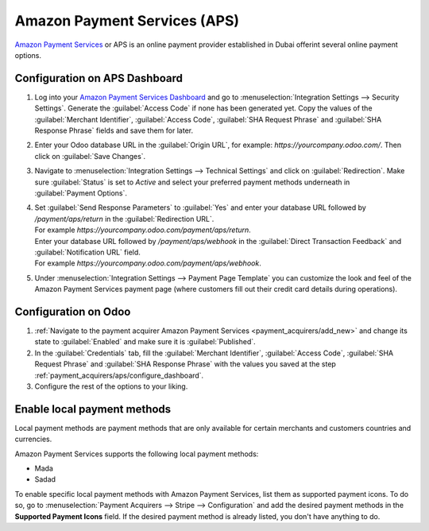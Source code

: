 =============================
Amazon Payment Services (APS)
=============================

`Amazon Payment Services <https://flutterwave.com/>`_ or APS is an online payment provider
established in Dubai offerint several online payment options.

.. _payment_acquirers/aps/configure_dashboard:

Configuration on APS Dashboard
==============================

#. Log into your `Amazon Payment Services Dashboard <https://testfort.payfort.com/>`_ and go to
   :menuselection:`Integration Settings --> Security Settings`. Generate the
   :guilabel:`Access Code` if none has been generated yet. Copy the values of the
   :guilabel:`Merchant Identifier`, :guilabel:`Access Code`, :guilabel:`SHA Request Phrase` and
   :guilabel:`SHA Response Phrase` fields and save them for later.
#. Enter your Odoo database URL in the :guilabel:`Origin URL`, for example:
   `https://yourcompany.odoo.com/`. Then click on :guilabel:`Save Changes`.
#. Navigate to :menuselection:`Integration Settings --> Technical Settings` and click on
   :guilabel:`Redirection`. Make sure :guilabel:`Status` is set to `Active` and select your
   preferred payment methods underneath in :guilabel:`Payment Options`.
#. | Set :guilabel:`Send Response Parameters` to :guilabel:`Yes` and enter your database URL
     followed by `/payment/aps/return` in the :guilabel:`Redirection URL`.
   | For example `https://yourcompany.odoo.com/payment/aps/return`.
   | Enter your database URL followed by `/payment/aps/webhook` in the
     :guilabel:`Direct Transaction Feedback` and :guilabel:`Notification URL` field.
   | For example `https://yourcompany.odoo.com/payment/aps/webhook`.
#. Under :menuselection:`Integration Settings --> Payment Page Template` you can customize the
   look and feel of the Amazon Payment Services payment page (where customers fill out their
   credit card details during operations).

.. _payment_acquirers/aps/configure_odoo:

Configuration on Odoo
=====================

#. :ref:`Navigate to the payment acquirer Amazon Payment Services <payment_acquirers/add_new>` and
   change its state to :guilabel:`Enabled` and make sure it is :guilabel:`Published`.
#. In the :guilabel:`Credentials` tab, fill the :guilabel:`Merchant Identifier`,
   :guilabel:`Access Code`, :guilabel:`SHA Request Phrase` and :guilabel:`SHA Response Phrase` with
   the values you saved at the step :ref:`payment_acquirers/aps/configure_dashboard`.
#. Configure the rest of the options to your liking.

.. _aps/local-payment-methods:

Enable local payment methods
============================

Local payment methods are payment methods that are only available for certain merchants and
customers countries and currencies.

Amazon Payment Services supports the following local payment methods:

- Mada
- Sadad

To enable specific local payment methods with Amazon Payment Services, list them as supported
payment icons. To do so, go to :menuselection:`Payment Acquirers --> Stripe --> Configuration` and
add the desired payment methods in the **Supported Payment Icons** field. If the desired payment
method is already listed, you don't have anything to do.

.. seealso::
   - :doc:`../payment_acquirers`

